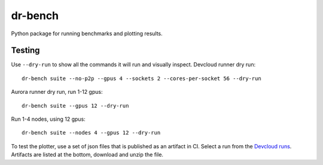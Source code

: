 .. SPDX-FileCopyrightText: Intel Corporation
..
.. SPDX-License-Identifier: BSD-3-Clause

==========
 dr-bench
==========

Python package for running benchmarks and plotting results.

Testing
=======

Use ``--dry-run`` to show all the commands it will run and visually
inspect.  Devcloud runner dry run::

  dr-bench suite --no-p2p --gpus 4 --sockets 2 --cores-per-socket 56 --dry-run

Aurora runner dry run, run 1-12 gpus::

  dr-bench suite --gpus 12 --dry-run

Run 1-4 nodes, using 12 gpus::

  dr-bench suite --nodes 4 --gpus 12 --dry-run

To test the plotter, use a set of json files that is published as an
artifact in CI. Select a run from the `Devcloud runs`_. Artifacts are
listed at the bottom, download and unzip the file.

.. _`Devcloud runs`: https://github.com/oneapi-src/distributed-ranges/actions/workflows/devcloud.yml
